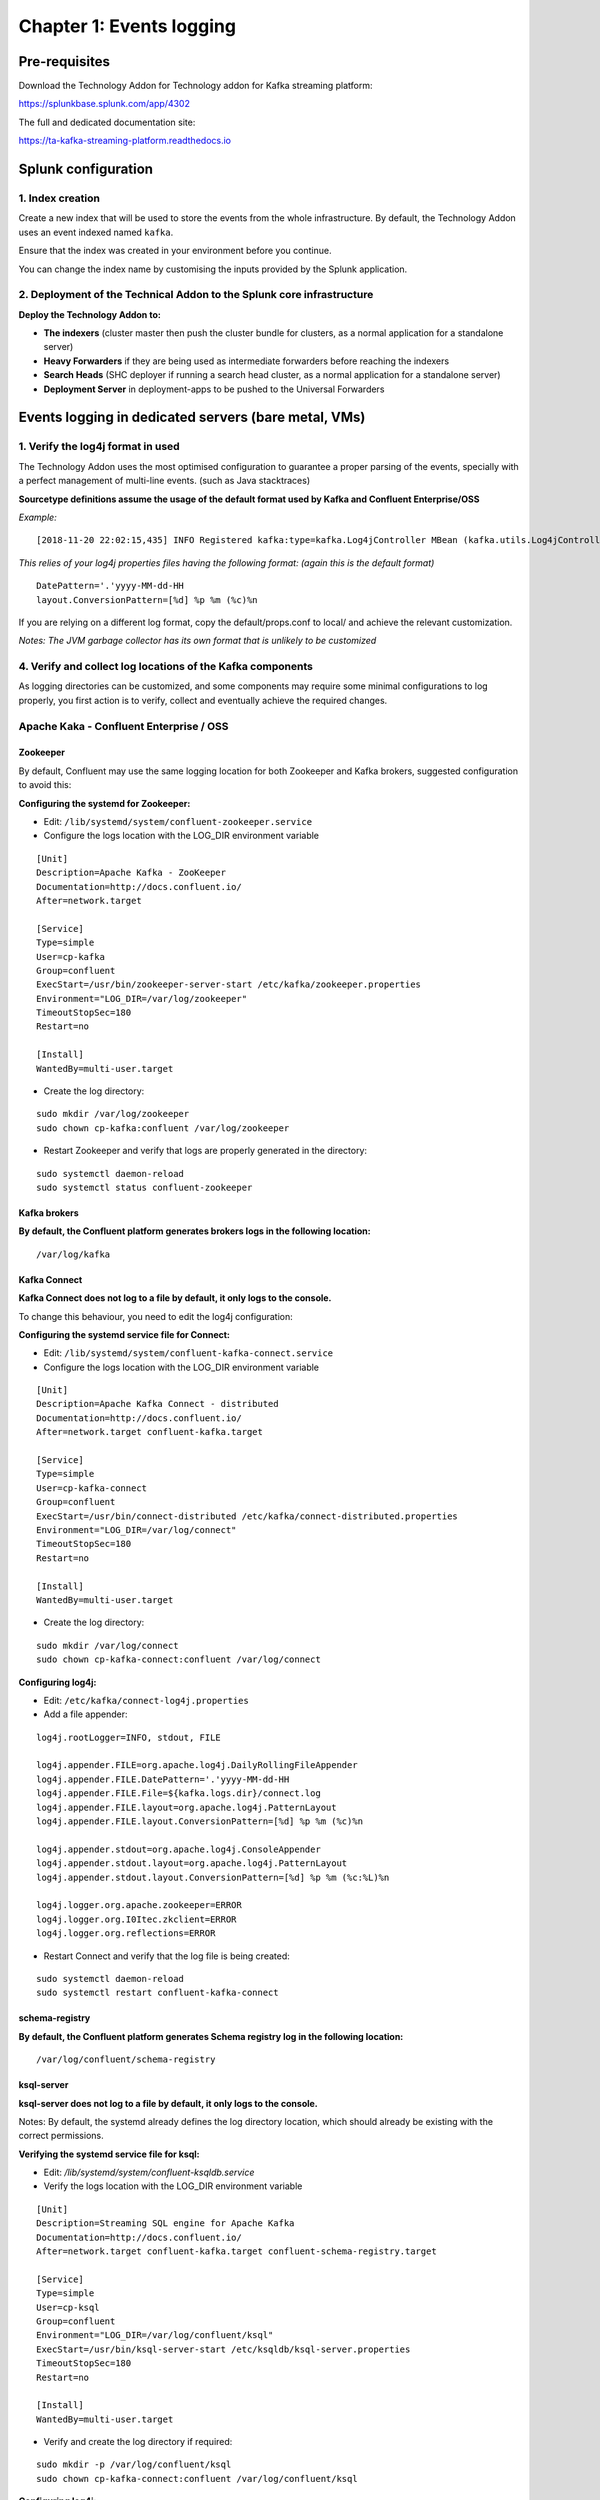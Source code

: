 Chapter 1: Events logging
#########################

Pre-requisites
**************

Download the Technology Addon for Technology addon for Kafka streaming platform:

https://splunkbase.splunk.com/app/4302

The full and dedicated documentation site:

https://ta-kafka-streaming-platform.readthedocs.io

Splunk configuration
********************

1. Index creation
=================

Create a new index that will be used to store the events from the whole infrastructure.
By default, the Technology Addon uses an event indexed named ``kafka``.

Ensure that the index was created in your environment before you continue.

You can change the index name by customising the inputs provided by the Splunk application.

2. Deployment of the Technical Addon to the Splunk core infrastructure
======================================================================

**Deploy the Technology Addon to:**

* **The indexers** (cluster master then push the cluster bundle for clusters, as a normal application for a standalone server)
* **Heavy Forwarders** if they are being used as intermediate forwarders before reaching the indexers
* **Search Heads** (SHC deployer if running a search head cluster, as a normal application for a standalone server)
* **Deployment Server** in deployment-apps to be pushed to the Universal Forwarders

Events logging in dedicated servers (bare metal, VMs)
*****************************************************

.. image:: img/dedicated-server.png
   :alt: dedicated-server.png
   :align: center

1. Verify the log4j format in used
==================================

The Technology Addon uses the most optimised configuration to guarantee a proper parsing of the events, specially with a perfect management of multi-line events. (such as Java stacktraces)

**Sourcetype definitions assume the usage of the default format used by Kafka and Confluent Enterprise/OSS**

*Example:*

::

    [2018-11-20 22:02:15,435] INFO Registered kafka:type=kafka.Log4jController MBean (kafka.utils.Log4jControllerRegistration$)

*This relies of your log4j properties files having the following format: (again this is the default format)*

::

    DatePattern='.'yyyy-MM-dd-HH
    layout.ConversionPattern=[%d] %p %m (%c)%n

If you are relying on a different log format, copy the default/props.conf to local/ and achieve the relevant customization.

*Notes: The JVM garbage collector has its own format that is unlikely to be customized*

4. Verify and collect log locations of the Kafka components
===========================================================

As logging directories can be customized, and some components may require some minimal configurations to log properly, you first action is to verify, collect and eventually achieve the required changes.

Apache Kaka - Confluent Enterprise / OSS
========================================

Zookeeper
---------

By default, Confluent may use the same logging location for both Zookeeper and Kafka brokers, suggested configuration to avoid this:

**Configuring the systemd for Zookeeper:**

- Edit: ``/lib/systemd/system/confluent-zookeeper.service``

- Configure the logs location with the LOG_DIR environment variable

::

    [Unit]
    Description=Apache Kafka - ZooKeeper
    Documentation=http://docs.confluent.io/
    After=network.target

    [Service]
    Type=simple
    User=cp-kafka
    Group=confluent
    ExecStart=/usr/bin/zookeeper-server-start /etc/kafka/zookeeper.properties
    Environment="LOG_DIR=/var/log/zookeeper"
    TimeoutStopSec=180
    Restart=no

    [Install]
    WantedBy=multi-user.target

- Create the log directory:

::

    sudo mkdir /var/log/zookeeper
    sudo chown cp-kafka:confluent /var/log/zookeeper

- Restart Zookeeper and verify that logs are properly generated in the directory:

::

    sudo systemctl daemon-reload
    sudo systemctl status confluent-zookeeper

Kafka brokers
-------------

**By default, the Confluent platform generates brokers logs in the following location:**

::

    /var/log/kafka

Kafka Connect
-------------

**Kafka Connect does not log to a file by default, it only logs to the console.**

To change this behaviour, you need to edit the log4j configuration:

**Configuring the systemd service file for Connect:**

- Edit: ``/lib/systemd/system/confluent-kafka-connect.service``

- Configure the logs location with the LOG_DIR environment variable

::

    [Unit]
    Description=Apache Kafka Connect - distributed
    Documentation=http://docs.confluent.io/
    After=network.target confluent-kafka.target

    [Service]
    Type=simple
    User=cp-kafka-connect
    Group=confluent
    ExecStart=/usr/bin/connect-distributed /etc/kafka/connect-distributed.properties
    Environment="LOG_DIR=/var/log/connect"
    TimeoutStopSec=180
    Restart=no

    [Install]
    WantedBy=multi-user.target

- Create the log directory:

::

    sudo mkdir /var/log/connect
    sudo chown cp-kafka-connect:confluent /var/log/connect

**Configuring log4j:**

- Edit: ``/etc/kafka/connect-log4j.properties``

- Add a file appender:

::

    log4j.rootLogger=INFO, stdout, FILE

    log4j.appender.FILE=org.apache.log4j.DailyRollingFileAppender
    log4j.appender.FILE.DatePattern='.'yyyy-MM-dd-HH
    log4j.appender.FILE.File=${kafka.logs.dir}/connect.log
    log4j.appender.FILE.layout=org.apache.log4j.PatternLayout
    log4j.appender.FILE.layout.ConversionPattern=[%d] %p %m (%c)%n

    log4j.appender.stdout=org.apache.log4j.ConsoleAppender
    log4j.appender.stdout.layout=org.apache.log4j.PatternLayout
    log4j.appender.stdout.layout.ConversionPattern=[%d] %p %m (%c:%L)%n

    log4j.logger.org.apache.zookeeper=ERROR
    log4j.logger.org.I0Itec.zkclient=ERROR
    log4j.logger.org.reflections=ERROR

- Restart Connect and verify that the log file is being created:

::

    sudo systemctl daemon-reload
    sudo systemctl restart confluent-kafka-connect

schema-registry
---------------

**By default, the Confluent platform generates Schema registry log in the following location:**

::

    /var/log/confluent/schema-registry

ksql-server
-----------

**ksql-server does not log to a file by default, it only logs to the console.**

Notes: By default, the systemd already defines the log directory location, which should already be existing with the correct permissions.

**Verifying the systemd service file for ksql:**

- Edit: */lib/systemd/system/confluent-ksqldb.service*

- Verify the logs location with the LOG_DIR environment variable

::

    [Unit]
    Description=Streaming SQL engine for Apache Kafka
    Documentation=http://docs.confluent.io/
    After=network.target confluent-kafka.target confluent-schema-registry.target

    [Service]
    Type=simple
    User=cp-ksql
    Group=confluent
    Environment="LOG_DIR=/var/log/confluent/ksql"
    ExecStart=/usr/bin/ksql-server-start /etc/ksqldb/ksql-server.properties
    TimeoutStopSec=180
    Restart=no

    [Install]
    WantedBy=multi-user.target

- Verify and create the log directory if required:

::

    sudo mkdir -p /var/log/confluent/ksql
    sudo chown cp-kafka-connect:confluent /var/log/confluent/ksql

**Configuring log4j:**

- Edit: */etc/ksqldb/log4j.properties*

- Add a file appender:

::

    log4j.rootLogger=INFO, stdout, FILE

    log4j.appender.FILE=org.apache.log4j.DailyRollingFileAppender
    log4j.appender.FILE.DatePattern='.'yyyy-MM-dd-HH
    log4j.appender.FILE.File=${ksql.log.dir}/ksql-server.log
    log4j.appender.FILE.layout=org.apache.log4j.PatternLayout
    log4j.appender.FILE.layout.ConversionPattern=[%d] %p %m (%c)%n

    log4j.appender.stdout=org.apache.log4j.ConsoleAppender
    log4j.appender.stdout.layout=org.apache.log4j.PatternLayout
    log4j.appender.stdout.layout.ConversionPattern=[%d] %p %m (%c:%L)%n

    log4j.appender.streams=org.apache.log4j.ConsoleAppender
    log4j.appender.streams.layout=org.apache.log4j.PatternLayout
    log4j.appender.streams.layout.ConversionPattern=[%d] %p %m (%c:%L)%n

    log4j.logger.kafka=ERROR, stdout
    log4j.logger.org.apache.kafka.streams=INFO, streams
    log4j.additivity.org.apache.kafka.streams=false
    log4j.logger.org.apache.zookeeper=ERROR, stdout
    log4j.logger.org.apache.kafka=ERROR, stdout
    log4j.logger.org.I0Itec.zkclient=ERROR, stdout

- Restart ksql-server and verify that the log file is being created:

::

    sudo systemctl restart confluent-ksql

kafka-rest
----------

**By default, the Confluent platform generates kafka-rest logs in the following location:**

::

    /var/log/confluent/kafka-rest

4. Deployment to the Splunk Universal Forwarders
================================================

**This assumes that:**

- You have deployed a Splunk Universal Forwarder (UF) on each instance to be monitored (Zookeeper, brokers, etc)
- UFs are properly configured and forwarding to your Splunk Indexing layer (``index=_internal sourcetype=splunkd`` returns Splunk internal events from the UFs)
- Manage deployment to the UFs via a Splunk Deployment server (although you could use any automation tool of your choice)

**IMPORTANT: By default, all inputs are disabled and must be enabled depending on your needs**

- Extract the content of the Technology Addon archive in your deployment server

*example:*

::

    /opt/splunk/etc/deployment-apps/TA-kafka-streaming-platform

- Create a local directory, copy the default inputs.conf, enable each monitor input required and achieve any customization required, such as custom paths to log directories:

::

    cd /opt/splunk/etc/deployment-apps/TA-kafka-streaming-platform
    mkdir local
    cp -p default/inputs.conf local/

- To enable an input monitor:

*replace*

``disabled = true``

*by*

``disabled = false``

- Finally, create a server class in the deployment server that matches your Kafka infrastructure hosts, associate with the Technology Addon. (ensure to restart splunkd !)

- Once the TA and its configuration has been deployed to the UFs, the logs collection will start immediately.

**Verify**

The easiest and first verification is obviously looking at the index content:

``index=kafka``

Next verification is verifying the eventtypes definition, example:

``eventtype=kafka_broker``

.. image:: img/chapter1_getting_logs.png
   :alt: chapter1_getting_logs.png
   :align: center


Events logging in Kubernetes and docker containers
**************************************************

.. image:: img/kubernetes-logo.png
   :alt: kubernetes-logo.png
   :align: center

A perfect events logging management requires a different approach in a Kubernetes deployment.

As a basis, each container produces output logging in its standard output, which you can index in Splunk using the Splunk Technical Addon for Kubernetes:

https://splunkbase.splunk.com/app/3991

However, the multi-line management and the differentiation between the different parts of the sub systems logging is a dead end path. (Think about Java stacktraces, garbage collector logging, etc.)

**The approach provided is a different approach that is entirely in the philosophy of Kubernetes and Splunk, by using the Kubernetes pods capabilities:**

- Each Kafka or Confluent container running in a statefulSet or Deployment is updated to produce logs locally on the container (in addition with its standard output)

- A Splunk Universal Forwarder is created and configured to run in the each pod, which is called a sidecar container (running Splunk Forwarders in a container is now fully supported)

- Splunk Universal Forwarders are connected to your Splunk Deployment infrastructure, and managed just as usual

- The containers running in a same pod automatically share the log directory as a volume, Kafka component produces logs, Splunk monitors these

- Anytime the pod is destroyed and re-created, the Splunk containers is automatically re-created and configured

**This is a resilient, scalable and reliable approach that is entirely compatible, relevant and standard with Kubernetes, Kafka and Confluent components, and Splunk.**

*events logging collection diagram - sidecar Splunk Universal Forwarder containers:*

.. image:: img/draw.io/k8s-logging.png
   :alt: k8s-logging.png
   :align: center

Zookeeper monitoring
====================

Link: `Zookeeper logging`_

.. _Zookeeper logging: https://github.com/guilhemmarchand/splunk-guide-for-kafka-monitoring/tree/master/kubernetes-yaml-examples/zookeeper/01-logging

Kafka Brokers monitoring
========================

Link: `Kafka Brokers logging`_

.. _Kafka Brokers logging: https://github.com/guilhemmarchand/splunk-guide-for-kafka-monitoring/tree/master/kubernetes-yaml-examples/kafka-brokers/01-logging

Kafka Connect monitoring
========================

Link: `Kafka Connect logging`_

.. _Kafka Connect logging: https://github.com/guilhemmarchand/splunk-guide-for-kafka-monitoring/tree/master/kubernetes-yaml-examples/kafka-connect/01-logging

Confluent schema-registry monitoring
====================================

Link: `Confluent shema-registry logging`_

.. _Confluent shema-registry logging: https://github.com/guilhemmarchand/splunk-guide-for-kafka-monitoring/tree/master/kubernetes-yaml-examples/confluent-schema-registry/01-logging

Confluent kafka-rest monitoring
===============================

Link: `Confluent kafka-rest logging`_

.. _Confluent kafka-rest logging: https://github.com/guilhemmarchand/splunk-guide-for-kafka-monitoring/tree/master/kubernetes-yaml-examples/confluent-kafka-rest/01-logging

Confluent ksql-server monitoring
================================

Link: `Confluent ksql-server logging`_

.. _Confluent ksql-server logging: https://github.com/guilhemmarchand/splunk-guide-for-kafka-monitoring/tree/master/kubernetes-yaml-examples/confluent-ksql-server/01-logging
